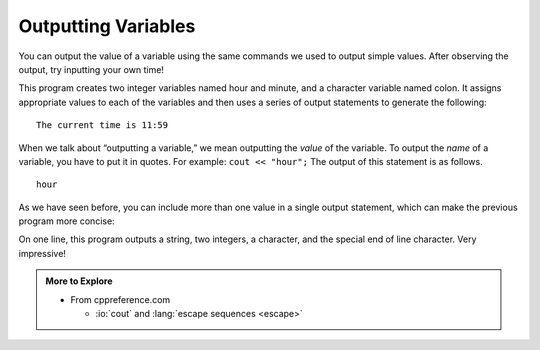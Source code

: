 Outputting Variables
--------------------

You can output the value of a variable using the same commands we used
to output simple values. After observing the output, try inputting your own time!


.. activecode:: output_vars_AC_1
   :language: cpp
   :compileargs: ['-Wall', '-std=c++11']
   :nocodelens:
   :caption: Time Output
   
   This program outputs the current time, according to the values you
   provide for hour and minute.
   ~~~~
   #include <iostream>

   int main () {
       using std::cout;

       int hour = 11;
       int minute = 59;
       char colon = ':';

       cout << "The current time is "
       cout << hour
       cout << colon
       cout << minute
       cout << '\n';

       return 0;
   }


This program creates two integer variables named hour and minute, and a
character variable named colon. It assigns appropriate values to each of
the variables and then uses a series of output statements to generate
the following:

::

    The current time is 11:59

When we talk about “outputting a variable,” we mean outputting the
*value* of the variable. To output the *name* of a variable, you have to
put it in quotes. For example: ``cout << "hour";``  The output of this
statement is as follows.

::

    hour

As we have seen before, you can include more than one value in a single
output statement, which can make the previous program more concise:


.. activecode:: output_vars_AC_2
   :language: cpp
   :compileargs: ['-Wall', '-std=c++11']
   :nocodelens:
   :caption: Condensing The Code

   This program does the same thing as the previous, but the print
   statements have been condensed to one line.  This is better style.
   ~~~~
   #include <iostream>

   int main () {
       int hour = 11;
       int minute = 59;
       char colon = ':';

       std::cout << "The current time is " 
                 << hour << colon << minute << '\n';

       return 0;
   }


On one line, this program outputs a string, two integers, a character,
and the special end of line character. Very impressive!

.. tabbed:: tab_check

   .. tab:: Q1

      .. mchoice:: output_vars_1
         :practice: T
         :answer_a: a
         :answer_b: b
         :answer_c: z
         :answer_d: 8
         :answer_e: Nothing! There will be a compile error!
         :correct: a
         :feedback_a: The string, not the variable, a will be printed.
         :feedback_b: b will not be printed.
         :feedback_c: The cout statement prints a, not the value of the variable a.
         :feedback_d: z is the value of a and will not be printed
         :feedback_e: There is no type mismatch, so there will not be a compile error.

         What prints when the following code is run?

         ::

             int main () {
               char a;
               char b;
               a = 'z';
               b = '8';
               cout << "a";
             }


   .. tab:: Q2

      .. mchoice:: output_vars_2
         :practice: T
         :answer_a: a
         :answer_b: b
         :answer_c: z
         :answer_d: 8
         :answer_e: Nothing! There will be a compile error!
         :correct: d
         :feedback_a: The string a will not be printed.
         :feedback_b: The string b will not be printed.
         :feedback_c: z is the value of a and will not be printed.
         :feedback_d: 8 is the value of b will be printed!
         :feedback_e: There is no type mismatch, so there will not be a compile error.

         Now, what prints?

         ::

             int main () {
               char a;
               char b;
               a = 'z';
               b = '8';
               cout << b;
             }


   .. tab:: Q3

      .. mchoice:: output_vars_3
         :practice: T
         :answer_a: x
         :answer_b: y
         :answer_c: 3
         :answer_d: e
         :answer_e: Nothing! There will be a compile error!
         :correct: e
         :feedback_a: Take a look at the code again.
         :feedback_b: Take a look at the code again.
         :feedback_c: Take a look at the code again.
         :feedback_d: Take a look at the code again.
         :feedback_e: There is a type mismatch, so there will be a compile error!

         And now, what prints?

         ::

             int main () {
               int x;
               char y;
               x = '3';
               y = 'e';
               cout << 'y';
             }


   .. tab:: Q4

      .. dragndrop:: output_vars_4
         :feedback: Try again!
         :match_1:  x = 2|||int
         :match_2: y = "2"|||string
         :match_3: z = '2'|||char

         Match the variable initialization to its correct type.


   .. tab:: Q5

      .. parsonsprob:: output_vars_5
         :numbered: left
         :adaptive:
         
         Construct a main function that assigns "Hello" to the variable h, then prints out h's value.
         -----
         #include <iostream>
         =====
         #include <string>
         =====
         int main () {
         =====
          std::string h;
         =====
          char h; #paired
         =====
          h = "Hello";
         =====
          h = Hello; #paired
         =====
          std::cout << h;
         =====
          std::cout << "Hello"; #paired
         =====
          std::cout << "h"; #paired
         =====
         }

.. admonition:: More to Explore

   - From cppreference.com

     - :io:`cout` and
       :lang:`escape sequences <escape>`


